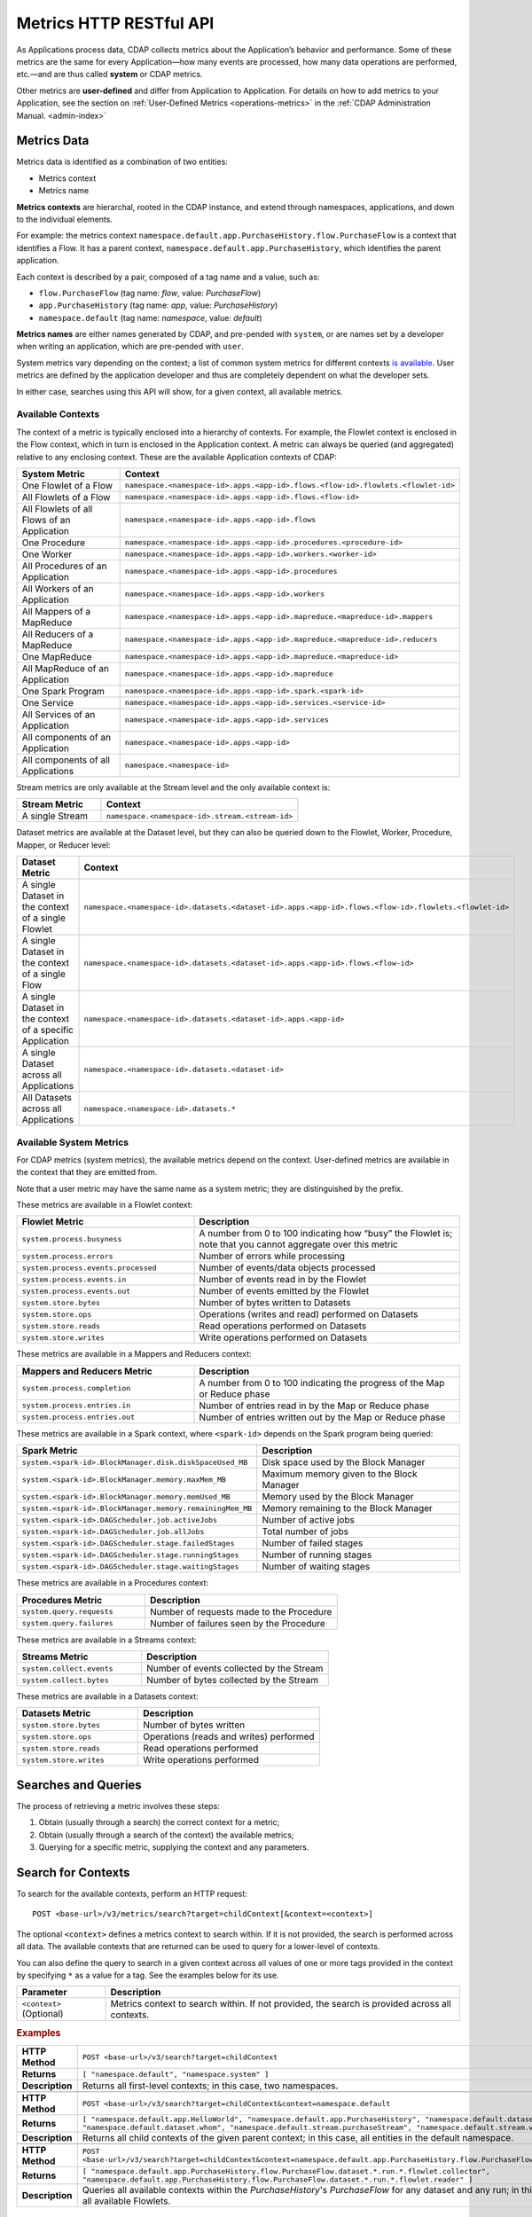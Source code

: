 .. meta::
    :author: Cask Data, Inc.
    :description: HTTP RESTful Interface to the Cask Data Application Platform
    :copyright: Copyright © 2014-2015 Cask Data, Inc.

.. _http-restful-api-metrics:

===========================================================
Metrics HTTP RESTful API
===========================================================

.. highlight:: console

As Applications process data, CDAP collects metrics about the Application’s behavior and
performance. Some of these metrics are the same for every Application—how many events are
processed, how many data operations are performed, etc.—and are thus called **system** or CDAP
metrics.

Other metrics are **user-defined** and differ from Application to Application. 
For details on how to add metrics to your Application, see the section on 
:ref:`User-Defined Metrics <operations-metrics>` in
the :ref:`CDAP Administration Manual. <admin-index>`


Metrics Data
============

Metrics data is identified as a combination of two entities:

- Metrics context
- Metrics name

**Metrics contexts** are hierarchal, rooted in the CDAP instance, and extend through
namespaces, applications, and down to the individual elements.

For example: the metrics context
``namespace.default.app.PurchaseHistory.flow.PurchaseFlow`` is a context that identifies a
Flow. It has a parent context, ``namespace.default.app.PurchaseHistory``, which
identifies the parent application.

Each context is described by a pair, composed of a tag name and a value, such as:

- ``flow.PurchaseFlow`` (tag name: *flow*, value: *PurchaseFlow*)
- ``app.PurchaseHistory`` (tag name: *app*, value: *PurchaseHistory*)
- ``namespace.default`` (tag name: *namespace*, value: *default*)

**Metrics names** are either names generated by CDAP, and pre-pended with ``system``, or 
are names set by a developer when writing an application, which are pre-pended with ``user``.

System metrics vary depending on the context; a list of common system metrics for
different contexts `is available <available-metrics>`_. User metrics are defined by the application
developer and thus are completely dependent on what the developer sets. 

In either case, searches using this API will show, for a given context, all available metrics.


Available Contexts
------------------
The context of a metric is typically enclosed into a hierarchy of contexts. For example,
the Flowlet context is enclosed in the Flow context, which in turn is enclosed in the
Application context. A metric can always be queried (and aggregated) relative to any
enclosing context. These are the available Application contexts of CDAP:

.. list-table::
   :header-rows: 1
   :widths: 30 70

   * - System Metric
     - Context
   * - One Flowlet of a Flow
     - ``namespace.<namespace-id>.apps.<app-id>.flows.<flow-id>.flowlets.<flowlet-id>``
   * - All Flowlets of a Flow
     - ``namespace.<namespace-id>.apps.<app-id>.flows.<flow-id>``
   * - All Flowlets of all Flows of an Application
     - ``namespace.<namespace-id>.apps.<app-id>.flows``
   * - One Procedure
     - ``namespace.<namespace-id>.apps.<app-id>.procedures.<procedure-id>``
   * - One Worker
     - ``namespace.<namespace-id>.apps.<app-id>.workers.<worker-id>``
   * - All Procedures of an Application
     - ``namespace.<namespace-id>.apps.<app-id>.procedures``
   * - All Workers of an Application
     - ``namespace.<namespace-id>.apps.<app-id>.workers``
   * - All Mappers of a MapReduce
     - ``namespace.<namespace-id>.apps.<app-id>.mapreduce.<mapreduce-id>.mappers``
   * - All Reducers of a MapReduce
     - ``namespace.<namespace-id>.apps.<app-id>.mapreduce.<mapreduce-id>.reducers``
   * - One MapReduce
     - ``namespace.<namespace-id>.apps.<app-id>.mapreduce.<mapreduce-id>``
   * - All MapReduce of an Application
     - ``namespace.<namespace-id>.apps.<app-id>.mapreduce``
   * - One Spark Program
     - ``namespace.<namespace-id>.apps.<app-id>.spark.<spark-id>``
   * - One Service
     - ``namespace.<namespace-id>.apps.<app-id>.services.<service-id>``
   * - All Services of an Application
     - ``namespace.<namespace-id>.apps.<app-id>.services``
   * - All components of an Application
     - ``namespace.<namespace-id>.apps.<app-id>``
   * - All components of all Applications
     - ``namespace.<namespace-id>``

Stream metrics are only available at the Stream level and the only available context is:

.. list-table::
   :header-rows: 1
   :widths: 30 70

   * - Stream Metric
     - Context
   * - A single Stream
     - ``namespace.<namespace-id>.stream.<stream-id>``

Dataset metrics are available at the Dataset level, but they can also be queried down to the
Flowlet, Worker, Procedure, Mapper, or Reducer level:

.. list-table::
   :header-rows: 1
   :widths: 30 70

   * - Dataset Metric
     - Context
   * - A single Dataset in the context of a single Flowlet
     - ``namespace.<namespace-id>.datasets.<dataset-id>.apps.<app-id>.flows.<flow-id>.flowlets.<flowlet-id>``
   * - A single Dataset in the context of a single Flow
     - ``namespace.<namespace-id>.datasets.<dataset-id>.apps.<app-id>.flows.<flow-id>``
   * - A single Dataset in the context of a specific Application
     - ``namespace.<namespace-id>.datasets.<dataset-id>.apps.<app-id>``
   * - A single Dataset across all Applications
     - ``namespace.<namespace-id>.datasets.<dataset-id>``
   * - All Datasets across all Applications
     - ``namespace.<namespace-id>.datasets.*``

.. _available-metrics:

Available System Metrics
------------------------
For CDAP metrics (system metrics), the available metrics depend on the context.
User-defined metrics are available in the context that they are emitted from.

Note that a user metric may have the same name as a system metric; they are distinguished 
by the prefix.

These metrics are available in a Flowlet context:

.. list-table::
   :header-rows: 1
   :widths: 40 60

   * - Flowlet Metric
     - Description
   * - ``system.process.busyness``
     - A number from 0 to 100 indicating how “busy” the Flowlet is;
       note that you cannot aggregate over this metric
   * - ``system.process.errors``
     - Number of errors while processing
   * - ``system.process.events.processed``
     - Number of events/data objects processed
   * - ``system.process.events.in``
     - Number of events read in by the Flowlet
   * - ``system.process.events.out``
     - Number of events emitted by the Flowlet
   * - ``system.store.bytes``
     - Number of bytes written to Datasets
   * - ``system.store.ops``
     - Operations (writes and read) performed on Datasets
   * - ``system.store.reads``
     - Read operations performed on Datasets
   * - ``system.store.writes``
     - Write operations performed on Datasets

These metrics are available in a Mappers and Reducers context:

.. list-table::
   :header-rows: 1
   :widths: 40 60

   * - Mappers and Reducers Metric
     - Description
   * - ``system.process.completion``
     - A number from 0 to 100 indicating the progress of the Map or Reduce phase
   * - ``system.process.entries.in``
     - Number of entries read in by the Map or Reduce phase
   * - ``system.process.entries.out``
     - Number of entries written out by the Map or Reduce phase

These metrics are available in a Spark context, where ``<spark-id>``
depends on the Spark program being queried:

.. list-table::
   :header-rows: 1
   :widths: 40 60

   * - Spark Metric
     - Description
   * - ``system.<spark-id>.BlockManager.disk.diskSpaceUsed_MB``
     - Disk space used by the Block Manager
   * - ``system.<spark-id>.BlockManager.memory.maxMem_MB``
     - Maximum memory given to the Block Manager
   * - ``system.<spark-id>.BlockManager.memory.memUsed_MB``
     - Memory used by the Block Manager
   * - ``system.<spark-id>.BlockManager.memory.remainingMem_MB``
     - Memory remaining to the Block Manager
   * - ``system.<spark-id>.DAGScheduler.job.activeJobs``
     - Number of active jobs
   * - ``system.<spark-id>.DAGScheduler.job.allJobs``
     - Total number of jobs
   * - ``system.<spark-id>.DAGScheduler.stage.failedStages``
     - Number of failed stages
   * - ``system.<spark-id>.DAGScheduler.stage.runningStages``
     - Number of running stages
   * - ``system.<spark-id>.DAGScheduler.stage.waitingStages``
     - Number of waiting stages

These metrics are available in a Procedures context:

.. list-table::
   :header-rows: 1
   :widths: 40 60

   * - Procedures Metric
     - Description
   * - ``system.query.requests``
     - Number of requests made to the Procedure
   * - ``system.query.failures``
     - Number of failures seen by the Procedure

These metrics are available in a Streams context:

.. list-table::
   :header-rows: 1
   :widths: 40 60

   * - Streams Metric
     - Description
   * - ``system.collect.events``
     - Number of events collected by the Stream
   * - ``system.collect.bytes``
     - Number of bytes collected by the Stream

These metrics are available in a Datasets context:

.. list-table::
   :header-rows: 1
   :widths: 40 60

   * - Datasets Metric
     - Description
   * - ``system.store.bytes``
     - Number of bytes written
   * - ``system.store.ops``
     - Operations (reads and writes) performed
   * - ``system.store.reads``
     - Read operations performed
   * - ``system.store.writes``
     - Write operations performed


Searches and Queries
====================

The process of retrieving a metric involves these steps:

1. Obtain (usually through a search) the correct context for a metric;
#. Obtain (usually through a search of the context) the available metrics;
#. Querying for a specific metric, supplying the context and any parameters.


Search for Contexts
===================

To search for the available contexts, perform an HTTP request::

  POST <base-url>/v3/metrics/search?target=childContext[&context=<context>]

The optional ``<context>`` defines a metrics context to search within. If it is not
provided, the search is performed across all data. The available contexts that are returned
can be used to query for a lower-level of contexts.

You can also define the query to search in a given context across all values of one or
more tags provided in the context by specifying ``*`` as a value for a tag. See the
examples below for its use.

.. list-table::
   :widths: 20 80
   :header-rows: 1

   * - Parameter
     - Description
   * - ``<context>`` (Optional)
     - Metrics context to search within. If not provided, the search is provided across
       all contexts.
       
.. rubric:: Examples

.. list-table::
   :widths: 20 80
   :stub-columns: 1

   * - HTTP Method
     - ``POST <base-url>/v3/search?target=childContext``
   * - Returns
     - ``[ "namespace.default", "namespace.system" ]``
   * - Description
     - Returns all first-level contexts; in this case, two namespaces.
   * - 
     - 
   * - HTTP Method
     - ``POST <base-url>/v3/search?target=childContext&context=namespace.default``
   * - Returns
     - ``[ "namespace.default.app.HelloWorld", "namespace.default.app.PurchaseHistory", "namespace.default.dataset.purchases", 
       "namespace.default.dataset.whom", "namespace.default.stream.purchaseStream", "namespace.default.stream.who" ]``
   * - Description
     - Returns all child contexts of the given parent context; in this case, all entities in the default namespace.
   * - 
     - 
   * - HTTP Method
     - ``POST <base-url>/v3/search?target=childContext&context=namespace.default.app.PurchaseHistory.flow.PurchaseFlow.dataset.*.run.*``
   * - Returns
     - ``[ "namespace.default.app.PurchaseHistory.flow.PurchaseFlow.dataset.*.run.*.flowlet.collector", 
       "namespace.default.app.PurchaseHistory.flow.PurchaseFlow.dataset.*.run.*.flowlet.reader" ]``
   * - Description
     - Queries all available contexts within the *PurchaseHistory*'s *PurchaseFlow* for any dataset and any run; 
       in this case, it returns all available Flowlets.


Search for Metrics
==================

To search for the available metrics within a given context, perform an HTTP POST request::

  POST <base-url>/v3/metrics/search?target=metric&context=<context>


.. list-table::
   :widths: 20 80
   :header-rows: 1

   * - Parameter
     - Description
   * - ``<context>``
     - Metrics context to search within.

.. rubric:: Example

.. list-table::
   :widths: 20 80
   :stub-columns: 1

   * - HTTP Method
     - ``GET <base-url>/v3/search?target=metric&context=namespace.default.app.PurchaseHistory``
   * - Returns
     - ``[ "user.customers.count”, “system.events.processed” ]``
   * - Description
     - Returns all metrics in the context of the application *PurchaseHistory* of the
       *default* namespace; in this case, returns a user-defined metric and a system metric.


Querying A Metric
=================

Once you know the context and the metric to query, you can formulate a request for the
metrics data.

To query a metric within a given context, perform an HTTP POST request::

  POST <base-url>/v3/metrics/query?context=<context>[&groupBy=<tags>]&metric=<metric>&<time-range>


.. list-table::
   :widths: 20 80
   :header-rows: 1

   * - Parameter
     - Description
   * - ``<context>``
     - Metrics context to search within
   * - ``<tags>`` (Optional)
     - Comma-separated :ref:`tag list <http-restful-api-metrics-tag-list>` by which to group 
       results (optional)
   * - ``<metric>``
     - Metric being queried
   * - ``<time-range>``
     - A :ref:`time range <http-restful-api-metrics-time-range>` or ``aggregate=true`` for 
       all since the Application was deployed

.. rubric:: Examples

.. list-table::
   :widths: 20 80
   :stub-columns: 1

   * - HTTP Method
     - ``GET <base-url>/v3/metrics/query?context=namespace.default.apps/HelloWorld/flows/``
       ``WhoFlow/flowlets/saver/process.busyness?aggregate=true``
   * - Description
     - Using a *System* metric, *process.busyness*
   * - 
     - 
   * - HTTP Method
     - ``GET <base-url>/metrics/user/apps/HelloWorld/flows/``
       ``WhoFlow/runs/13ac3a50-a435-49c8-a752-83b3c1e1b9a8/flowlets/saver/names.bytes?aggregate=true``
   * - Description
     - Querying the *User-Defined* metric *names.bytes*, of the Flow *saver*, by its run-ID
   * - 
     - 
   * - HTTP Method
     - ``GET <base-url>/metrics/user/apps/HelloWorld/services/``
       ``WhoService/runnables/WhoRun/names.bytes?aggregate=true``
   * - Description
     - Using a *User-Defined* metric, *names.bytes* in a Service's Handler


.. rubric:: Comments

For example, to retrieve the number of input data objects (“events”) processed by a Flowlet named *splitter*,
in the Flow *CountRandomFlow* of the Application *CountRandom*, over the last 5 seconds, you can issue an HTTP
GET method::

  GET <base-url>/metrics/system/apps/CountRandom/flows/CountRandomFlow/flowlets/
          splitter/process.events.processed?start=now-5s&count=5

This returns a JSON response that has one entry for every second in the requested time interval. It will have
values only for the times where the metric was actually emitted (shown here "pretty-printed")::

  HTTP/1.1 200 OK
  Content-Type: application/json
  {"start":1382637108,"end":1382637112,"data":[
  {"time":1382637108,"value":6868},
  {"time":1382637109,"value":6895},
  {"time":1382637110,"value":6856},
  {"time":1382637111,"value":6816},
  {"time":1382637112,"value":6765}]}

Each run of a flow is identified by a run-ID. To retrieve the aggregate of events processed by the
run of a flow, you can issue an HTTP GET method::

  GET <base-url>/metrics/system/apps/CountRandom/flows/CountRandomFlow/runs/13ac3a50-a435-49c8-a752-83b3c1e1b9a8/flowlets/
          splitter/process.events.processed?aggregate=true

If the run-ID is not specified, we aggregate the events processed for all the runs of this flow.

If you want the number of input objects processed across all Flowlets of a Flow, you address the metrics
API at the Flow context::

  GET <base-url>/metrics/system/apps/CountRandom/flows/
    CountRandomFlow/process.events.processed?start=now-5s&count=5

Similarly, you can address the context of all flows of an Application, an entire Application, or the entire CDAP::

  GET <base-url>/metrics/system/apps/CountRandom/
    flows/process.events.processed?start=now-5s&count=5
  GET <base-url>/metrics/system/apps/CountRandom/
    process.events.processed?start=now-5s&count=5
  GET <base-url>/metrics/system/process.events?start=now-5s&count=5

To request user-defined metrics instead of system metrics, specify ``user`` instead of ``cdap`` in the URL
and specify the user-defined metric at the end of the request.

For example, to request a user-defined metric for the *HelloWorld* Application's *WhoFlow* Flow::

  GET <base-url>/metrics/user/apps/HelloWorld/flows/
    WhoFlow/flowlets/saver/names.bytes?aggregate=true

To retrieve multiple metrics at once, instead of a GET, issue an HTTP POST, with a JSON
list as the request body that enumerates the name and attributes for each metrics. For
example::

  POST <base-url>/metrics

with the arguments as a JSON string in the body::

  Content-Type: application/json
  [ "/system/collect.events?aggregate=true",
  "/system/apps/HelloWorld/process.events.processed?start=1380323712&count=6000" ]

If the context of the requested metric or metric itself doesn't exist the system returns
status 200 (OK) with JSON formed as per above description and with values being zeroes.

.. _http-restful-api-metrics-tag-list:

Tag List
--------

In a query, the optional ``groupBy``​parameter defines a list of tags whose values are
used to build multiple timeseries. All data points that have the same values in tags
specified in the ``groupBy`` parameter will form a single timeseries. You define
multiple tags for grouping by providing a comma-separated list.

.. list-table::
   :header-rows: 1
   :widths: 30 70

   * - Tag List
     - Description
   * - ``groupBy=app``
     - Retrieves the time series for each application. 
       For example: ``now-5d-12h`` is 5 days and 12 hours ago.
   * - ``groupBy=app,flow``
     - Retrieves a time series for each app and flow combination

.. _http-restful-api-metrics-time-range:

Time Range
----------
The time range of a metric query can be specified in various ways: either
``aggregate=true`` to retrieve the total aggregated since the Application was deployed, 
or as a ``start`` and ``end`` to define a specific range and return a series of data points.

.. list-table::
   :widths: 20 80
   :header-rows: 1

   * - Parameter
     - Description
   * - ``aggregate=true``
     - Total aggregated value for the metric since the Application was deployed.
       If the metric is a gauge type, the aggregate will return the latest value set for 
       the metric.
   * - ``start=<time>&end=<time>``
     - Time range defined by start and end times, where the times are either in seconds
       since the start of the Epoch, or a relative time, using ``now`` and times added to it.


With a specific time range, a ``resolution`` can be included to retrieve a series of data
points for a metric. By default, ``resolution=auto``, which means that the resolution will
be determined based on a time difference calculated between the start and end times. If:

- ``(endTime - startTime) >= 3610``, resolution will be in hours; 
- ``(endTime - startTime) >= 610``, resolution will be in minutes; 
- otherwise, resolution will be in seconds.


.. list-table::
   :header-rows: 1
   :widths: 30 70

   * - Time Range
     - Description
   * - ``start=now-30s&end=now``
     - The last 30 seconds. The start time is given in seconds relative to the current time.
       You can apply simple math, using ``now`` for the current time, 
       ``s`` for seconds, ``m`` for minutes, ``h`` for hours and ``d`` for days. 
       For example: ``now-5d-12h`` is 5 days and 12 hours ago.
   * - ``start=1385625600&`` ``end=1385629200``
     - From ``Thu, 28 Nov 2013 08:00:00 GMT`` to ``Thu, 28 Nov 2013 09:00:00 GMT``,
       both given as since the start of the Epoch
   * - ``start=1385625600&`` ``count=3600&`` ``resolution=1s``
     - The same as before, the count given as a number of seconds
   * - ``start=1385625600&`` ``end=1385629200&`` ``resolution=1m``
     - From ``Thu, 28 Nov 2013 08:00:00 GMT`` to ``Thu, 28 Nov 2013 09:00:00 GMT``,
       with 1 minute resolution, will return 61 data points with metrics aggregated for each minute.
   * - ``start=1385625600&`` ``end=1385632800&`` ``resolution=1h``
     - From ``Thu, 28 Nov 2013 08:00:00 GMT`` to ``Thu, 28 Nov 2013 10:00:00 GMT``,
       with 1 hour resolution, will return 3 data points with metrics aggregated for each hour.

**Comments:**

For example: to return the total number of input objects processed since the
Application *CountRandom* was deployed, assuming that CDAP has not been stopped or
restarted (you cannot specify a time range for aggregates)::

  POST <base-url>/v3/metrics/query?context=namespace.default.apps.
      CountRandom.system.process.events.processed?aggregate=true

If a metric is a gauge type, the aggregate will return the latest value set for the metric.

For example: this request will retrieve the completion percentage for the map-stage of the MapReduce
``PurchaseHistoryWorkflow_PurchaseHistoryBuilder`` (reformatted to fit)::

  POST <base-url>/v3/metrics/query?context=namespace.default.app.PurchaseHistory.mapreduce.
      PurchaseHistoryWorkflow_PurchaseHistoryBuilder&metric=system.process.completion&aggregate=true
  

Querying by Run-ID
------------------

Each execution of an program (Flow, MapReduce, Spark, Services, Worker) has an
associated run-ID that uniquely identifies that program's run. We can query metrics for a
program by its run-ID to retrieve the metrics for a particular run. Please see the :ref:`Run
Records and Schedule <rest-program-runs>` on retrieving active and historical program runs.

When querying by ``run-ID``, it is specified in the context after the ``program-id`` with the tag ``run``::

  ...apps.<app-id>.<program-type>.<program-id>.run.<run-id>

Examples (reformatted to fit)::

  POST <base-url>/v3/metrics/query?context=namespace.default.app.PurchaseHistory.flow.
      MyFlow.run.364-789-1636765&metric=system.process.completion
  
  POST <base-url>/v3/metrics/query?context=namespace.default.app.PurchaseHistory.mapreduce.
      PurchaseHistoryWorkflow_PurchaseHistoryBuilder.run.453-454-447683&metric=system.process.completion









